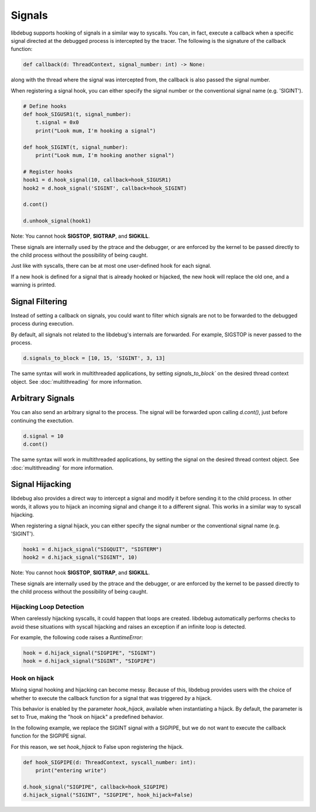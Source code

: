 Signals
=======

libdebug supports hooking of signals in a similar way to syscalls. You can, in fact, execute a callback when a specific signal directed at the debugged process is intercepted by the tracer. \
The following is the signature of the callback function:

.. code-block:: python

    def callback(d: ThreadContext, signal_number: int) -> None:

along with the thread where the signal was intercepted from, the callback is also passed the signal number. \

When registering a signal hook, you can either specify the signal number or the conventional signal name (e.g. 'SIGINT').

.. code-block:: python

    # Define hooks
    def hook_SIGUSR1(t, signal_number):
        t.signal = 0x0
        print("Look mum, I'm hooking a signal")

    def hook_SIGINT(t, signal_number):
        print("Look mum, I'm hooking another signal")

    # Register hooks
    hook1 = d.hook_signal(10, callback=hook_SIGUSR1)
    hook2 = d.hook_signal('SIGINT', callback=hook_SIGINT)

    d.cont()

    d.unhook_signal(hook1)

Note: You cannot hook **SIGSTOP**, **SIGTRAP**, and **SIGKILL**.

These signals are internally used by the ptrace and the debugger, or are enforced by the kernel to be passed directly to the child process without the possibility of being caught.

Just like with syscalls, there can be at most one user-defined hook for each signal.

If a new hook is defined for a signal that is already hooked or hijacked, the new hook will replace the old one, and a warning is printed.

Signal Filtering
----------------
Instead of setting a callback on signals, you could want to filter which signals are not to be forwarded to the debugged process during execution.

By default, all signals not related to the libdebug's internals are forwarded. For example, SIGSTOP is never passed to the process.

.. code-block:: python
    
    d.signals_to_block = [10, 15, 'SIGINT', 3, 13]


The same syntax will work in multithreaded applications, by setting `signals_to_block`` on the desired thread context object. See :doc:`multithreading` for more information.

Arbitrary Signals
-----------------
You can also send an arbitrary signal to the process. The signal will be forwarded upon calling `d.cont()`, just before continuing the exectution.

.. code-block:: python

    d.signal = 10
    d.cont()

The same syntax will work in multithreaded applications, by setting the signal on the desired thread context object.  See :doc:`multithreading` for more information.

Signal Hijacking
----------------
libdebug also provides a direct way to intercept a signal and modify it before sending it to the child process. In other words, it allows you to hijack an incoming signal and change it to a different signal. This works in a similar way to syscall hijacking.

When registering a signal hijack, you can either specify the signal number or the conventional signal name (e.g. 'SIGINT').

.. code-block:: python

    hook1 = d.hijack_signal("SIGQUIT", "SIGTERM")
    hook2 = d.hijack_signal("SIGINT", 10)

Note: You cannot hook **SIGSTOP**, **SIGTRAP**, and **SIGKILL**.

These signals are internally used by the ptrace and the debugger, or are enforced by the kernel to be passed directly to the child process without the possibility of being caught.

Hijacking Loop Detection
^^^^^^^^^^^^^^^^^^^^^^^^
When carelessly hijacking syscalls, it could happen that loops are created. libdebug automatically performs checks to avoid these situations with syscall hijacking and raises an exception if an infinite loop is detected.

For example, the following code raises a `RuntimeError`:

.. code-block:: python

    hook = d.hijack_signal("SIGPIPE", "SIGINT")
    hook = d.hijack_signal("SIGINT", "SIGPIPE")

Hook on hijack
^^^^^^^^^^^^^^
Mixing signal hooking and hijacking can become messy. Because of this, libdebug provides users with the choice of whether to execute the callback function for a signal that was triggered *by* a hijack.

This behavior is enabled by the parameter `hook_hijack`, available when instantiating a hijack. By default, the parameter is set to True, making the "hook on hijack" a predefined behavior.

In the following example, we replace the SIGINT signal with a SIGPIPE, but we do not want to execute the callback function for the SIGPIPE signal.

For this reason, we set `hook_hijack` to False upon registering the hijack.

.. code-block:: python

    def hook_SIGPIPE(d: ThreadContext, syscall_number: int):
        print("entering write")

    d.hook_signal("SIGPIPE", callback=hook_SIGPIPE)
    d.hijack_signal("SIGINT", "SIGPIPE", hook_hijack=False)

